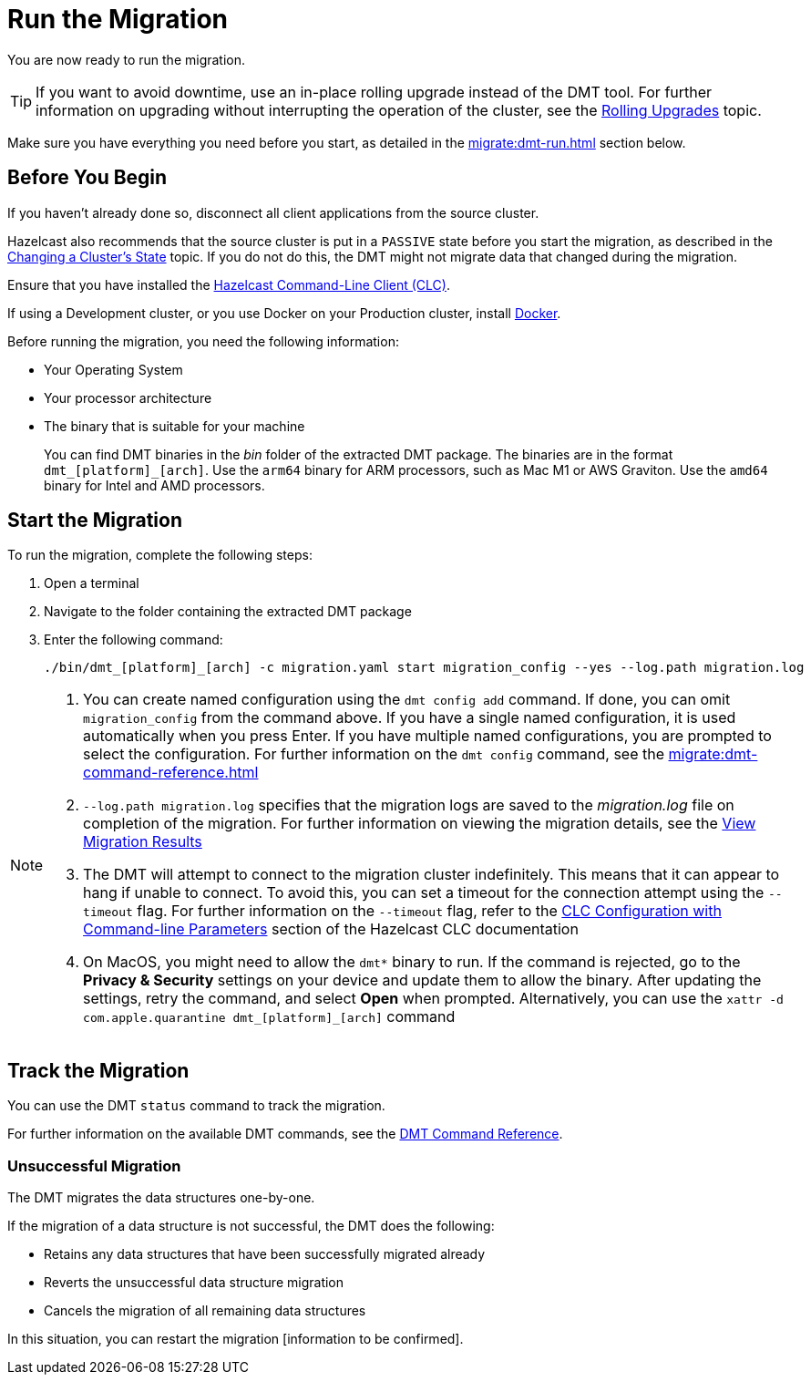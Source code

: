 = Run the Migration
:description: You are now ready to run the migration.

{description}

TIP: If you want to avoid downtime, use an in-place rolling upgrade instead of the DMT tool. For further information on upgrading without interrupting the operation of the cluster, see the xref:maintain-cluster:rolling-upgrades.adoc[Rolling Upgrades] topic.

Make sure you have everything you need before you start, as detailed in the xref:migrate:dmt-run.adoc#before-you-begin[] section below.

== Before You Begin

If you haven't already done so, disconnect all client applications from the source cluster.

Hazelcast also recommends that the source cluster is put in a `PASSIVE` state before you start the migration, as described in the  xref:maintain-cluster:cluster-member-states#changing-a-clusters-state.adoc[Changing a Cluster's State] topic. If you do not do this, the DMT might not migrate data that changed during the migration.

Ensure that you have installed the https://docs.hazelcast.com/clc/latest/install-clc[Hazelcast Command-Line Client (CLC)^].

If using a Development cluster, or you use Docker on your Production cluster, install https://docs.docker.com/get-docker/[Docker^].

Before running the migration, you need the following information:

* Your Operating System
* Your processor architecture
* The binary that is suitable for your machine
+
You can find DMT binaries in the _bin_ folder of the extracted DMT package. The binaries are in the format `dmt_[platform]_[arch]`.  Use the ``arm64`` binary for ARM processors, such as Mac M1 or AWS Graviton. Use the `amd64` binary for Intel and AMD processors.

== Start the Migration

To run the migration, complete the following steps:

. Open a terminal
. Navigate to the folder containing the extracted DMT package
. Enter the following command:
+
[source,shell]
----
./bin/dmt_[platform]_[arch] -c migration.yaml start migration_config --yes --log.path migration.log
----

[NOTE]
====
. You can create named configuration using the `dmt config add` command. If done, you can omit `migration_config` from the command above. If you have a single named configuration, it is used automatically when you press Enter. If you have multiple named configurations, you are prompted to select the configuration. For further information on the `dmt config` command, see the xref:migrate:dmt-command-reference.adoc[]
. `--log.path migration.log` specifies that the migration logs are saved to the _migration.log_ file on completion of the migration. For further information on viewing the migration details, see the xref:migrate:data-migration-tool.adoc#view-result[View Migration Results]
. The DMT will attempt to connect to the migration cluster indefinitely. This means that it can appear to hang if unable to connect. To avoid this, you can set a timeout for the connection attempt using the `--timeout` flag.  For further information on the `--timeout` flag, refer to the https://docs.hazelcast.com/clc/5.3.5/configuration#clc-configuration-with-command-line-parameters[CLC Configuration with Command-line Parameters^] section of the Hazelcast CLC documentation 
. On MacOS, you might need to allow the `dmt*` binary to run. If the command is rejected, go to the *Privacy & Security* settings on your device and update them to allow the binary. After updating the settings, retry the command, and select *Open* when prompted. Alternatively, you can use the `xattr -d com.apple.quarantine dmt_[platform]_[arch]` command
====

== Track the Migration

You can use the DMT `status` command to track the migration. 

For further information on the available DMT commands, see the xref:migrate:dmt-command-reference.adoc[DMT Command Reference].

=== Unsuccessful Migration

The DMT migrates the data structures one-by-one.

If the migration of a data structure is not successful, the DMT does the following:

* Retains any data structures that have been successfully migrated already
* Reverts the unsuccessful data structure migration
* Cancels the migration of all remaining data structures

In this situation, you can restart the migration [information to be confirmed].